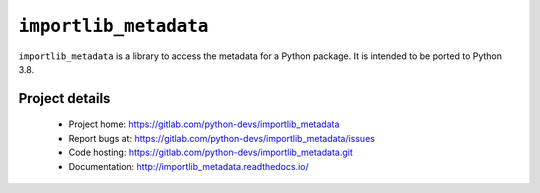 =========================
 ``importlib_metadata``
=========================

``importlib_metadata`` is a library to access the metadata for a Python
package.  It is intended to be ported to Python 3.8.


Project details
===============

 * Project home: https://gitlab.com/python-devs/importlib_metadata
 * Report bugs at: https://gitlab.com/python-devs/importlib_metadata/issues
 * Code hosting: https://gitlab.com/python-devs/importlib_metadata.git
 * Documentation: http://importlib_metadata.readthedocs.io/
